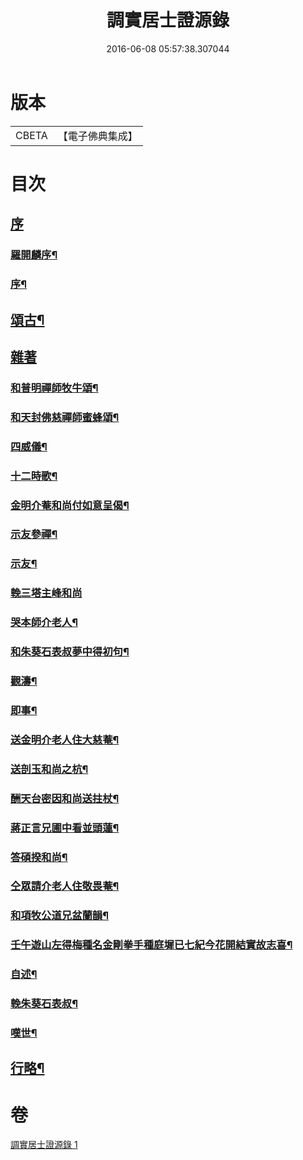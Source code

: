 #+TITLE: 調實居士證源錄 
#+DATE: 2016-06-08 05:57:38.307044

* 版本
 |     CBETA|【電子佛典集成】|

* 目次
** [[file:KR6q0230_001.txt::001-0477a0][序]]
*** [[file:KR6q0230_001.txt::001-0477a1][羅開麟序¶]]
*** [[file:KR6q0230_001.txt::001-0477b8][序¶]]
** [[file:KR6q0230_001.txt::001-0478a4][頌古¶]]
** [[file:KR6q0230_001.txt::001-0482c29][雜著]]
*** [[file:KR6q0230_001.txt::001-0482c30][和普明禪師牧牛頌¶]]
*** [[file:KR6q0230_001.txt::001-0483a21][和天封佛慈禪師蜜蜂頌¶]]
*** [[file:KR6q0230_001.txt::001-0483b13][四威儀¶]]
*** [[file:KR6q0230_001.txt::001-0483b18][十二時歌¶]]
*** [[file:KR6q0230_001.txt::001-0483c13][金明介菴和尚付如意呈偈¶]]
*** [[file:KR6q0230_001.txt::001-0483c18][示友參禪¶]]
*** [[file:KR6q0230_001.txt::001-0483c28][示友¶]]
*** [[file:KR6q0230_001.txt::001-0484a30][輓三塔主峰和尚]]
*** [[file:KR6q0230_001.txt::001-0484b4][哭本師介老人¶]]
*** [[file:KR6q0230_001.txt::001-0484b8][和朱葵石表叔夢中得初句¶]]
*** [[file:KR6q0230_001.txt::001-0484b11][觀濤¶]]
*** [[file:KR6q0230_001.txt::001-0484b14][即事¶]]
*** [[file:KR6q0230_001.txt::001-0484b17][送金明介老人住大慈菴¶]]
*** [[file:KR6q0230_001.txt::001-0484b20][送剖玉和尚之杭¶]]
*** [[file:KR6q0230_001.txt::001-0484b23][酬天台密因和尚送拄杖¶]]
*** [[file:KR6q0230_001.txt::001-0484b26][蔣正言兄圃中看並頭蓮¶]]
*** [[file:KR6q0230_001.txt::001-0484b29][答碩揆和尚¶]]
*** [[file:KR6q0230_001.txt::001-0484c2][仝眾請介老人住敬畏菴¶]]
*** [[file:KR6q0230_001.txt::001-0484c5][和項牧公道兄盆蘭韻¶]]
*** [[file:KR6q0230_001.txt::001-0484c8][壬午遊山左得梅種名金剛拳手種庭墀已七紀今花開結實故志喜¶]]
*** [[file:KR6q0230_001.txt::001-0484c11][自述¶]]
*** [[file:KR6q0230_001.txt::001-0484c15][輓朱葵石表叔¶]]
*** [[file:KR6q0230_001.txt::001-0484c20][嘆世¶]]
** [[file:KR6q0230_001.txt::001-0484c23][行略¶]]

* 卷
[[file:KR6q0230_001.txt][調實居士證源錄 1]]

